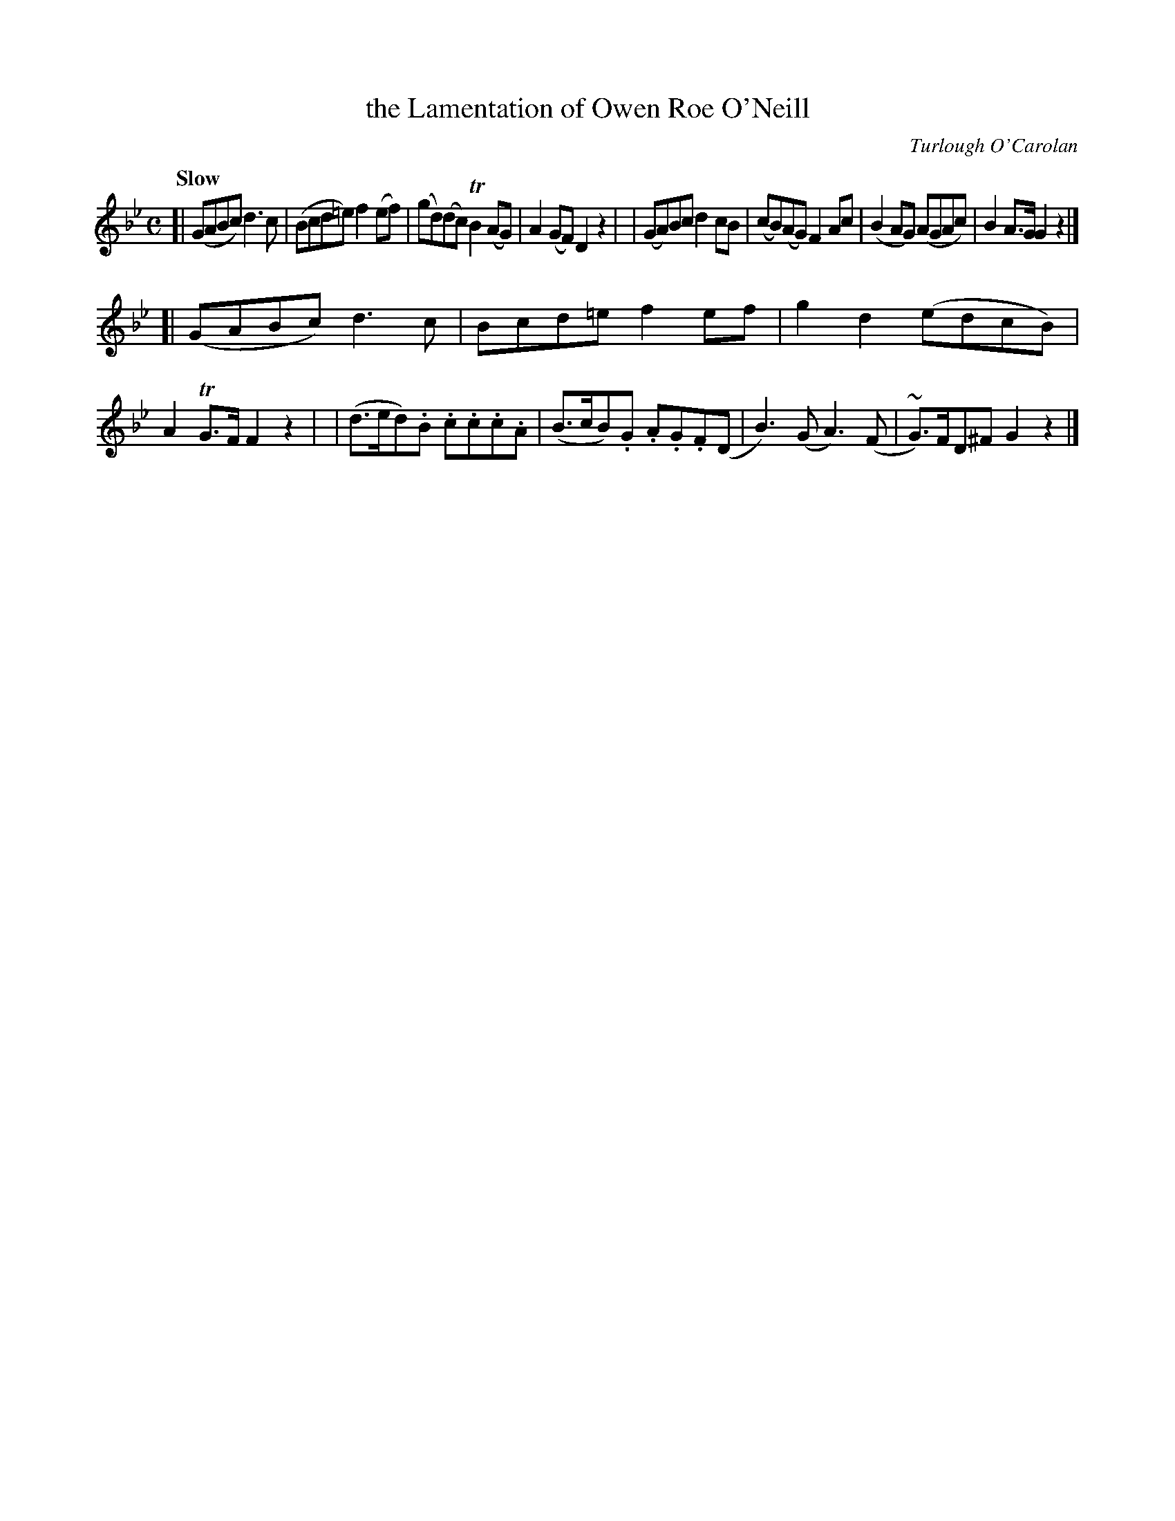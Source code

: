 X: 626
T: the Lamentation of Owen Roe O'Neill
R: lament
%S: s:2 b:16(8+8)
C: Turlough O'Carolan
B: O'Neill's 1850 #626
Z: Ted Hastings, ted@hastings.nu
Z: 1999 by John Chambers <jc@ecf-guest.mit.edu>
Q: "Slow"
M: C
L: 1/8
K: Gm
[| (GABc) d3c | (Bcd=e) f2(ef) | (gd)(dc) TB2(AG) | A2(GF) D2z2 |\
|  (GA)Bc d2cB | (cB)(AG) F2Ac | (B2AG) (AGAc) | B2A>G G2z2 |]
[| (GABc) d3c | Bcd=e f2ef | g2d2 (edcB) | A2TG>F F2z2 |\
|  (d>ed).B .c.c.c.A | (B>cB).G .A.G.F(D | B3)(G A3)(F | ~G)>FD^F G2z2 |]
